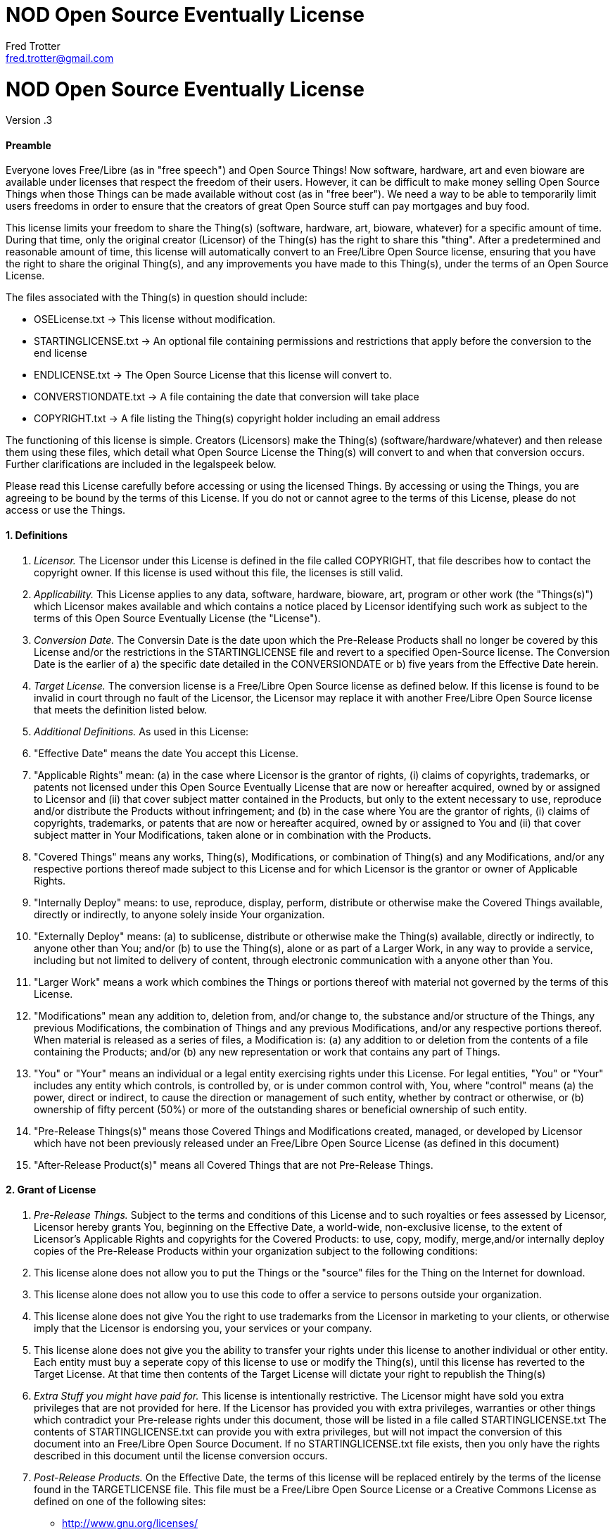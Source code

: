 = NOD Open Source Eventually License
Fred Trotter <fred.trotter@gmail.com>
:Author: Fred Trotter
:Revision: .3


= NOD Open Source Eventually License

Version {revision}

[[preamble]]
Preamble
^^^^^^^^

Everyone loves Free/Libre (as in "free speech") and Open Source Things!
Now software, hardware, art and even bioware are available under
licenses that respect the freedom of their users. However, it can be
difficult to make money selling Open Source Things when those Things can
be made available without cost (as in "free beer"). We need a way to be
able to temporarily limit users freedoms in order to ensure that the
creators of great Open Source stuff can pay mortgages and buy food.

This license limits your freedom to share the Thing(s) (software,
hardware, art, bioware, whatever) for a specific amount of time. During
that time, only the original creator (Licensor) of the Thing(s) has the
right to share this "thing". After a predetermined and reasonable amount
of time, this license will automatically convert to an Free/Libre Open
Source license, ensuring that you have the right to share the original
Thing(s), and any improvements you have made to this Thing(s), under the
terms of an Open Source License.

The files associated with the Thing(s) in question should include:

* OSELicense.txt -> This license without modification.
* STARTINGLICENSE.txt -> An optional file containing permissions and restrictions that apply before the conversion to the end license
* ENDLICENSE.txt -> The Open Source License that this license will
convert to.
* CONVERSTIONDATE.txt -> A file containing the date that conversion will
take place
* COPYRIGHT.txt -> A file listing the Thing(s) copyright holder
including an email address

The functioning of this license is simple. Creators (Licensors) make the
Thing(s) (software/hardware/whatever) and then release them using these
files, which detail what Open Source License the Thing(s) will convert
to and when that conversion occurs. Further clarifications are included
in the legalspeek below.

Please read this License carefully before accessing or using the
licensed Things. By accessing or using the Things, you are agreeing to
be bound by the terms of this License. If you do not or cannot agree to
the terms of this License, please do not access or use the Things.

[[definitions]]
1. Definitions
^^^^^^^^^^^^^^

1.  _Licensor._ The Licensor under this License is defined in the file
called COPYRIGHT, that file describes how to contact the copyright
owner. If this license is used without this file, the licenses is still
valid.
2.  _Applicability._ This License applies to any data, software,
hardware, bioware, art, program or other work (the "Things(s)") which
Licensor makes available and which contains a notice placed by Licensor
identifying such work as subject to the terms of this Open Source
Eventually License (the "License").
3.  _Conversion Date._ The Conversin Date is the date upon which the
Pre-Release Products shall no longer be covered by this License and/or 
the restrictions in the STARTINGLICENSE file and
revert to a specified Open-Source license. The Conversion Date is the
earlier of a) the specific date detailed in the CONVERSIONDATE or b)
five years from the Effective Date herein.
4.  _Target License._ The conversion license is a Free/Libre Open Source
license as defined below. If this license is found to be invalid in
court through no fault of the Licensor, the Licensor may replace it with
another Free/Libre Open Source license that meets the definition listed
below.
5.  _Additional Definitions._ As used in this License:
6.  "Effective Date" means the date You accept this License.
7.  "Applicable Rights" mean: (a) in the case where Licensor is the
grantor of rights, (i) claims of copyrights, trademarks, or patents not
licensed under this Open Source Eventually License that are now or
hereafter acquired, owned by or assigned to Licensor and (ii) that cover
subject matter contained in the Products, but only to the extent
necessary to use, reproduce and/or distribute the Products without
infringement; and (b) in the case where You are the grantor of rights,
(i) claims of copyrights, trademarks, or patents that are now or
hereafter acquired, owned by or assigned to You and (ii) that cover
subject matter in Your Modifications, taken alone or in combination with
the Products.
8.  "Covered Things" means any works, Thing(s), Modifications, or
combination of Thing(s) and any Modifications, and/or any respective
portions thereof made subject to this License and for which Licensor is
the grantor or owner of Applicable Rights.
9.  "Internally Deploy" means: to use, reproduce, display, perform,
distribute or otherwise make the Covered Things available, directly or
indirectly, to anyone solely inside Your organization.
10. "Externally Deploy" means: (a) to sublicense, distribute or
otherwise make the Thing(s) available, directly or indirectly, to anyone
other than You; and/or (b) to use the Thing(s), alone or as part of a
Larger Work, in any way to provide a service, including but not limited
to delivery of content, through electronic communication with a anyone
other than You.
11. "Larger Work" means a work which combines the Things or portions
thereof with material not governed by the terms of this License.
12. "Modifications" mean any addition to, deletion from, and/or change
to, the substance and/or structure of the Things, any previous
Modifications, the combination of Things and any previous Modifications,
and/or any respective portions thereof. When material is released as a
series of files, a Modification is: (a) any addition to or deletion from
the contents of a file containing the Products; and/or (b) any new
representation or work that contains any part of Things.
13. "You" or "Your" means an individual or a legal entity exercising
rights under this License. For legal entities, "You" or "Your" includes
any entity which controls, is controlled by, or is under common control
with, You, where "control" means (a) the power, direct or indirect, to
cause the direction or management of such entity, whether by contract or
otherwise, or (b) ownership of fifty percent (50%) or more of the
outstanding shares or beneficial ownership of such entity.
14. "Pre-Release Things(s)" means those Covered Things and Modifications
created, managed, or developed by Licensor which have not been
previously released under an Free/Libre Open Source License (as defined
in this document)
15. "After-Release Product(s)" means all Covered Things that are not
Pre-Release Things.

[[grant-of-license]]
2. Grant of License
^^^^^^^^^^^^^^^^^^^

1.  _Pre-Release Things._ Subject to the terms and conditions of this
License and to such royalties or fees assessed by Licensor, Licensor
hereby grants You, beginning on the Effective Date, a world-wide,
non-exclusive license, to the extent of Licensor's Applicable Rights and
copyrights for the Covered Products: to use, copy, modify, merge,and/or
internally deploy copies of the Pre-Release Products within your
organization subject to the following conditions:
2.  This license alone does not allow you to put the Things or the
"source" files for the Thing on the Internet for download.
3.  This license alone does not allow you to use this code to offer a
service to persons outside your organization.
4.  This license alone does not give You the right to use trademarks
from the Licensor in marketing to your clients, or otherwise imply that
the Licensor is endorsing you, your services or your company.
5.  This license alone does not give you the ability to transfer your
rights under this license to another individual or other entity. Each
entity must buy a seperate copy of this license to use or modify the
Thing(s), until this license has reverted to the Target License. At that
time then contents of the Target License will dictate your right to
republish the Thing(s)
6.  _Extra Stuff you might have paid for._ This license is intentionally
restrictive. The Licensor might have sold you extra privileges that are
not provided for here. If the Licensor has provided you with extra
privileges, warranties or other things which contradict your Pre-release
rights under this document, those will be listed in a file called
STARTINGLICENSE.txt The contents of STARTINGLICENSE.txt can provide you with extra
privileges, but will not impact the conversion of this document into an
Free/Libre Open Source Document. If no STARTINGLICENSE.txt file exists, then
you only have the rights described in this document until the license
conversion occurs.
7.  _Post-Release Products._ On the Effective Date, the terms of this
license will be replaced entirely by the terms of the license found in
the TARGETLICENSE file. This file must be a Free/Libre Open Source
License or a Creative Commons License as defined on one of the following
sites:

* http://www.gnu.org/licenses/
* http://opensource.org/licenses
* http://creativecommons.org/licenses/

If the Licensor fails to include a copy of the TARGETLICENSE when you aquire your copy of the
Thing(s) then You have the right to release the Thing(s) under both the
Affero General Public License and the Creative Commons Share-Alike
Attribution License:

* http://www.gnu.org/licenses/agpl-3.0.txt
* http://creativecommons.org/licenses/by-sa/3.0/legalcode

1.  _Calculating the Conversion Date._ Along with this file, there
should be a file titled CONVERSIONDATE. That file shall list the date
when this License shall convert to the Target License. However, that
converstion date shall be no more than two years from the Download Date.
If the CONVERSIONDATE file is missing, or unreadable or has date more
than five years from when you downloaded the data: You have the right to
create a new file called DOWNLOADDATE, that records the date which you
dowloaded the file. In order to prevent conflict please send the creator
of the Thing(s), and another public mailing list (i.e. the Thing(s)
community email list) an email indicating that you had to create a
DOWNLOADATE file for your purchase and that you will convert the license
two years after that date. This email should include a copy of your reciept for your purchase of the Thing(s)
in question. The DOWNLOADDATE file for your purchase can
only be set to the date of your public email indicating that you are
using this option, and not the date mentioned on the receipt. 

[[other-provisions]]
3. Other Provisions
^^^^^^^^^^^^^^^^^^^

1.  _Versions of the License._ Not Only Development may publish revised
and/or new versions of this License from time to time. Minor and de
minimis revisions to styling, numbering, or cosmetic changes will be
distinguished by a different commit value. Major revisions which affect
the material terms of this License will be given a distinguishing
version number. Once a Covered Thing and/or Modification has been
published under a particular version of this License, You may continue
to use it under the terms of that version. You may also choose to use
such Covered Things under the terms of any subsequent version of this
License published by NOD.
2.  _For original works only._ This license is not, itself, an Open
Source license. This cannot be used to meet obligations under Open
Source Licenese. If the Licensor of the Thing(s) was obligated to
release the Things(s) because of another Open Source licenses, this
licenses does not fulfill that obligation. (i.e. if you download Linux,
which is under the GPLv2, and modify it, the Licensor cannot use this
license to do a GPL v2 OSE release, because the GPLv2 does not give the
Licensor the right to do that.
3.  _No Warranty or Support._ The Covered Products may contain in whole
or in part pre-release, untested, or not fully tested works. The Covered
Products may contain errors that could cause failures or loss of data,
and may be incomplete or contain inaccuracies. You expressly acknowledge
and agree that use of the Covered Products, or any portion thereof, is
at Your sole and entire risk. THE PRODUCTS ARE PROVIDED "AS IS", WITHOUT
WARRANTY OF ANY KIND, EXPRESS OR IMPLIED, INCLUDING BUT NOT LIMITED TO
THE WARRANTIES OF MERCHANTABILITY, FITNESS FOR A PARTICULAR PURPOSE AND
NONINFRINGEMENT. IN NO EVENT SHALL THE AUTHORS OR COPYRIGHT HOLDERS BE
LIABLE FOR ANY CLAIM, DAMAGES OR OTHER LIABILITY, WHETHER IN AN ACTION
OF CONTRACT, TORT OR OTHERWISE, ARISING FROM, OUT OF OR IN CONNECTION
WITH THE PRODUCTS OR THE USE OR OTHER DEALINGS IN THE PRODUCTS.

[[copyright-and-trademarks]]
4. Copyright and Trademarks
^^^^^^^^^^^^^^^^^^^^^^^^^^^

Copyright (C) 2013 Not Only Development Inc. The terms * Open Source
Eventually™ and OSE™ * Open Source Eventually License™ and OSEL™ * NOD
Open Source Eventually License™ and NODOSEL™

And really, any other combination of Open Source Eventually Licnese and
Not Only For Profit Development are trademarks used to refer exclusively
to this license or other later versions of this license as released by
Not Only Development, LLC and/or Fred Trotter. If you would like to use
the term Open Source Eventually, then please also use these licenses,
without modification. If you would like to use the idea, but want to
change the contents of the license, then please use some other term than
"Open Source Eventually" etc to refer to your new license. It is
important to us that the developer and user community can rely on this
licensing model as safe and reliable extension of the licenses that are
already approved by the Creative Commons, the Free Software Foundation
and the Open Source Initiative, so we will strictly enforce our
trademark and copyright licenses in order to ensure that there are no
"look-a-like" licenses here.
